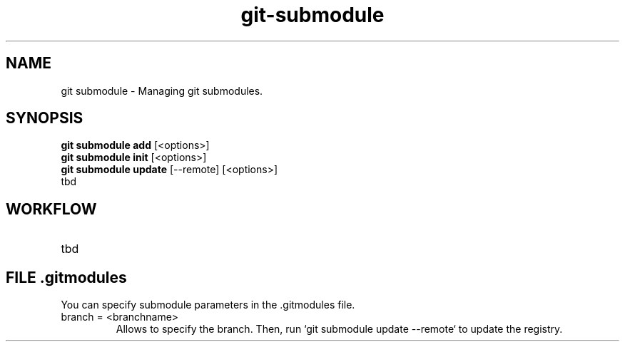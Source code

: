 .TH git-submodule "November 2024" "Version 1.0" "User Commands"
.SH NAME
git submodule \- Managing git submodules.
.SH SYNOPSIS
\fBgit submodule add\fR [<options>]
.br
\fBgit submodule init\fR [<options>]
.br
\fBgit submodule update\fR [--remote] [<options>]
.br
tbd
.SH WORKFLOW
.TP
tbd
.SH FILE .gitmodules
.TP
You can specify submodule parameters in the .gitmodules file. 
.TP
branch = <branchname> 
Allows to specify the branch. Then, run `git submodule update --remote` to update the registry.